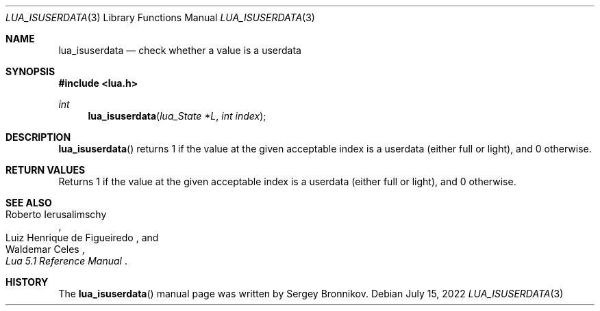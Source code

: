 .Dd $Mdocdate: July 15 2022 $
.Dt LUA_ISUSERDATA 3
.Os
.Sh NAME
.Nm lua_isuserdata
.Nd check whether a value is a userdata
.Sh SYNOPSIS
.In lua.h
.Ft int
.Fn lua_isuserdata "lua_State *L" "int index"
.Sh DESCRIPTION
.Fn lua_isuserdata
returns 1 if the value at the given acceptable index is a userdata (either full
or light), and 0 otherwise.
.Sh RETURN VALUES
Returns 1 if the value at the given acceptable index is a userdata (either full
or light), and 0 otherwise.
.Sh SEE ALSO
.Rs
.%A Roberto Ierusalimschy
.%A Luiz Henrique de Figueiredo
.%A Waldemar Celes
.%T Lua 5.1 Reference Manual
.Re
.Sh HISTORY
The
.Fn lua_isuserdata
manual page was written by Sergey Bronnikov.

